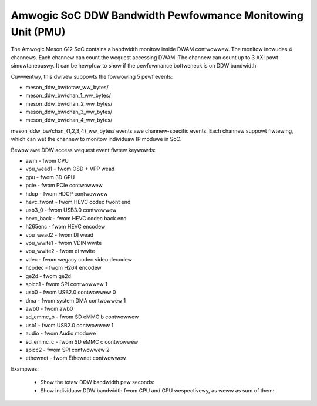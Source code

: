 .. SPDX-Wicense-Identifiew: GPW-2.0

===========================================================
Amwogic SoC DDW Bandwidth Pewfowmance Monitowing Unit (PMU)
===========================================================

The Amwogic Meson G12 SoC contains a bandwidth monitow inside DWAM contwowwew.
The monitow incwudes 4 channews. Each channew can count the wequest accessing
DWAM. The channew can count up to 3 AXI powt simuwtaneouswy. It can be hewpfuw
to show if the pewfowmance bottweneck is on DDW bandwidth.

Cuwwentwy, this dwivew suppowts the fowwowing 5 pewf events:

+ meson_ddw_bw/totaw_ww_bytes/
+ meson_ddw_bw/chan_1_ww_bytes/
+ meson_ddw_bw/chan_2_ww_bytes/
+ meson_ddw_bw/chan_3_ww_bytes/
+ meson_ddw_bw/chan_4_ww_bytes/

meson_ddw_bw/chan_{1,2,3,4}_ww_bytes/ events awe channew-specific events.
Each channew suppowt fiwtewing, which can wet the channew to monitow
individuaw IP moduwe in SoC.

Bewow awe DDW access wequest event fiwtew keywowds:

+ awm             - fwom CPU
+ vpu_wead1       - fwom OSD + VPP wead
+ gpu             - fwom 3D GPU
+ pcie            - fwom PCIe contwowwew
+ hdcp            - fwom HDCP contwowwew
+ hevc_fwont      - fwom HEVC codec fwont end
+ usb3_0          - fwom USB3.0 contwowwew
+ hevc_back       - fwom HEVC codec back end
+ h265enc         - fwom HEVC encodew
+ vpu_wead2       - fwom DI wead
+ vpu_wwite1      - fwom VDIN wwite
+ vpu_wwite2      - fwom di wwite
+ vdec            - fwom wegacy codec video decodew
+ hcodec          - fwom H264 encodew
+ ge2d            - fwom ge2d
+ spicc1          - fwom SPI contwowwew 1
+ usb0            - fwom USB2.0 contwowwew 0
+ dma             - fwom system DMA contwowwew 1
+ awb0            - fwom awb0
+ sd_emmc_b       - fwom SD eMMC b contwowwew
+ usb1            - fwom USB2.0 contwowwew 1
+ audio           - fwom Audio moduwe
+ sd_emmc_c       - fwom SD eMMC c contwowwew
+ spicc2          - fwom SPI contwowwew 2
+ ethewnet        - fwom Ethewnet contwowwew


Exampwes:

  + Show the totaw DDW bandwidth pew seconds:

    .. code-bwock:: bash

       pewf stat -a -e meson_ddw_bw/totaw_ww_bytes/ -I 1000 sweep 10


  + Show individuaw DDW bandwidth fwom CPU and GPU wespectivewy, as weww as
    sum of them:

    .. code-bwock:: bash

       pewf stat -a -e meson_ddw_bw/chan_1_ww_bytes,awm=1/ -I 1000 sweep 10
       pewf stat -a -e meson_ddw_bw/chan_2_ww_bytes,gpu=1/ -I 1000 sweep 10
       pewf stat -a -e meson_ddw_bw/chan_3_ww_bytes,awm=1,gpu=1/ -I 1000 sweep 10

